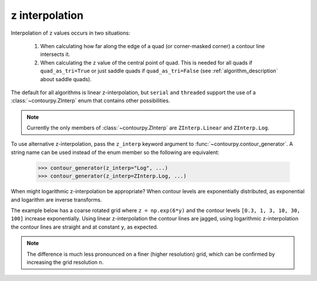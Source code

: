 .. _z_interp:

z interpolation
---------------

Interpolation of ``z`` values occurs in two situations:

  #. When calculating how far along the edge of a quad (or corner-masked corner) a contour line
     intersects it.

  #. When calculating the ``z`` value of the central point of quad. This is needed for all quads if
     ``quad_as_tri=True`` or just saddle quads if ``quad_as_tri=False`` (see
     :ref:`algorithm_description` about saddle quads).

The default for all algorithms is linear z-interpolation, but ``serial`` and ``threaded`` support
the use of a :class:`~contourpy.ZInterp` enum that contains other possibilities.

.. name_supports::
   :filter: z_interp

.. note::

   Currently the only members of :class:`~contourpy.ZInterp` are ``ZInterp.Linear`` and
   ``ZInterp.Log``.

To use alternative z-interpolation, pass the ``z_interp`` keyword argument to
:func:`~contourpy.contour_generator`. A string name can be used instead of the enum member so the
following are equivalent:

   >>> contour_generator(z_interp="Log", ...)
   >>> contour_generator(z_interp=ZInterp.Log, ...)

.. warning:

   If you are using logarithmic z-interpolation, all unmasked ``z`` values must be positive.

When might logarithmic z-interpolation be appropriate?  When contour levels are exponentially
distributed, as exponential and logarithm are inverse transforms.

The example below has a coarse rotated grid where ``z = np.exp(6*y)`` and the contour levels
``[0.3, 1, 3, 10, 30, 100]`` increase exponentially. Using linear z-interpolation the contour lines
are jagged, using logarithmic z-interpolation the contour lines are straight and at constant ``y``,
as expected.

.. plot::
   :separate-modes:
   :source-position: below

   from contourpy import contour_generator, ZInterp
   from contourpy.util.mpl_renderer import MplRenderer as Renderer
   import numpy as np

   n = 4
   angle = 0.4  # Radians.

   # Rotated grid.
   x, y = np.meshgrid(np.linspace(0.0, 1.0, n), np.linspace(0.0, 1.0, n))
   rot = [[np.cos(angle), np.sin(angle)], [-np.sin(angle), np.cos(angle)]]
   x, y = np.einsum('ji,mni->jmn', rot, np.dstack([x, y]))

   # z is exponential in y.
   z = np.exp(6*y)
   levels = [0.3, 1, 3, 10, 30, 100]

   renderer = Renderer(ncols=2, figsize=(8, 4))

   for ax, z_interp in enumerate([ZInterp.Linear, ZInterp.Log]):
      renderer.grid(x, y, ax=ax, color="gray", alpha=0.2)
      cont_gen = contour_generator(x, y, z, z_interp=z_interp)
      for i, level in enumerate(levels):
          lines = cont_gen.lines(level)
          renderer.lines(lines, cont_gen.line_type, ax=ax, color=f"C{i}", linewidth=2)
      renderer.z_values(x, y, z, ax=ax)
      renderer.title(z_interp, ax=ax)

   renderer.show()

.. note::

   The difference is much less pronounced on a finer (higher resolution) grid, which can be
   confirmed by increasing the grid resolution ``n``.
